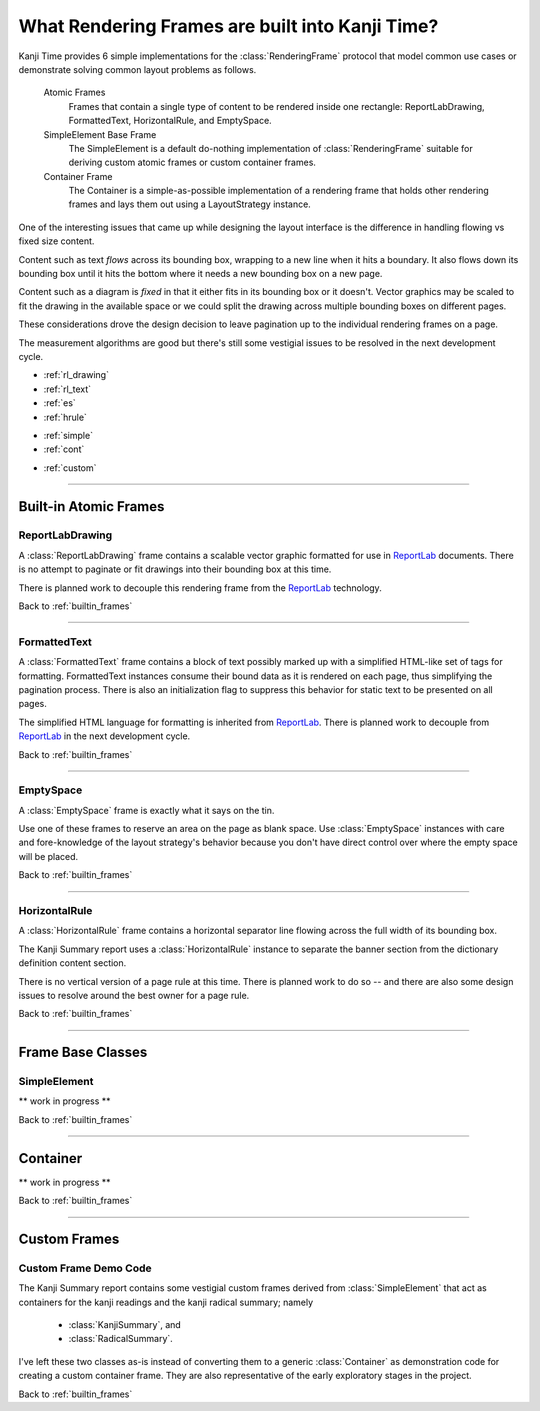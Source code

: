 .. _builtin_frames:

================================================
What Rendering Frames are built into Kanji Time?
================================================

.. _ReportLab: https://pypi.org/project/reportlab/

Kanji Time provides 6 simple implementations for the :class:`RenderingFrame` protocol that model common use cases or demonstrate solving common layout problems as follows.

    Atomic Frames
        Frames that contain a single type of content to be rendered inside one rectangle: ReportLabDrawing, FormattedText, HorizontalRule, and EmptySpace.

    SimpleElement Base Frame
        The SimpleElement is a default do-nothing implementation of :class:`RenderingFrame` suitable for deriving custom atomic frames or custom container frames.

    Container Frame
        The Container is a simple-as-possible implementation of a rendering frame that holds other rendering frames and lays them out using a LayoutStrategy instance.

One of the interesting issues that came up while designing the layout interface is the difference in handling flowing vs fixed size content.

Content such as text *flows* across its bounding box, wrapping to a new line when it hits a boundary.
It also flows down its bounding box until it hits the bottom where it needs a new bounding box on a new page.

Content such as a diagram is *fixed* in that it either fits in its bounding box or it doesn't.
Vector graphics may be scaled to fit the drawing in the available space or we could split the drawing across multiple bounding boxes on different pages.

These considerations drove the design decision to leave pagination up to the individual rendering frames on a page.

The measurement algorithms are good but there's still some vestigial issues to be resolved in the next development cycle.

.. rubric:: Layout Model Contents
    :heading-level: 2

.. rubric:: Atomic Frames
    :heading-level: 3

- :ref:`rl_drawing`
- :ref:`rl_text`
- :ref:`es`
- :ref:`hrule`

.. rubric:: Frame Base Classes
    :heading-level: 3

- :ref:`simple`
- :ref:`cont`

.. rubric:: Custom Frames
    :heading-level: 3

- :ref:`custom`

.. seealso::

    - :ref:`layout ideas <layout_and_geometry>` for raw notes about future adjustments to layout
    - :ref:`sizing protocol changes <layout_and_geometry>` and :ref:`Distance type enhancements <layout_and_geometry>` for raw notes about future adjustments to :attr:`RenderingFrame.requested_size` and its ilk.

----

.. _atomic_frames:

Built-in Atomic Frames
----------------------

.. _rl_drawing:

ReportLabDrawing
~~~~~~~~~~~~~~~~

A :class:`ReportLabDrawing` frame contains a scalable vector graphic formatted for use in ReportLab_ documents.
There is no attempt to paginate or fit drawings into their bounding box at this time.

There is planned work to decouple this rendering frame from the ReportLab_ technology.

.. seealso::

    See :ref:`new rendering abstractions <rendering_technology>` for raw notes about creating a pluggable technology layer underneath the Kanji Time layout model.

Back to :ref:`builtin_frames`

----

.. _rl_text:

FormattedText
~~~~~~~~~~~~~

A :class:`FormattedText` frame contains a block of text possibly marked up with a simplified HTML-like set of tags for formatting.
FormattedText instances consume their bound data as it is rendered on each page, thus simplifying the pagination process.
There is also an initialization flag to suppress this behavior for static text to be presented on all pages.

The simplified HTML language for formatting is inherited from ReportLab_.
There is planned work to decouple from ReportLab_ in the next development cycle.

.. seealso::

    See :ref:`new rendering abstractions <rendering_technology>` for raw notes about creating a pluggable technology layer underneath the Kanji Time layout model.

Back to :ref:`builtin_frames`

----

.. _es:

EmptySpace
~~~~~~~~~~

A :class:`EmptySpace` frame is exactly what it says on the tin.

Use one of these frames to reserve an area on the page as blank space.
Use :class:`EmptySpace` instances with care and fore-knowledge of the layout strategy's behavior because you don't have direct control over
where the empty space will be placed.

Back to :ref:`builtin_frames`

----

.. _hrule:

HorizontalRule
~~~~~~~~~~~~~~

A :class:`HorizontalRule` frame contains a horizontal separator line flowing across the full width of its bounding box.

The Kanji Summary report uses a :class:`HorizontalRule` instance to separate the banner section from the dictionary definition content section.

There is no vertical version of a page rule at this time.
There is planned work to do so -- and there are also some design issues to resolve around the best owner for a page rule.

.. seealso:: The :ref:`layout ideas <layout_and_geometry>` contain some raw notes about future handling of page rules.

Back to :ref:`builtin_frames`

----

Frame Base Classes
------------------

.. _simple:

SimpleElement
~~~~~~~~~~~~~

** work in progress **

Back to :ref:`builtin_frames`

----

.. _cont:

Container
---------

** work in progress **

Back to :ref:`builtin_frames`

----

Custom Frames
-------------

.. _custom:

Custom Frame Demo Code
~~~~~~~~~~~~~~~~~~~~~~

The Kanji Summary report contains some vestigial custom frames derived from :class:`SimpleElement` that act as containers for the kanji readings and the kanji radical summary; namely

    - :class:`KanjiSummary`, and
    - :class:`RadicalSummary`.

I've left these two classes as-is instead of converting them to a generic :class:`Container` as demonstration code for creating a custom container frame.
They are also representative of the early exploratory stages in the project.

Back to :ref:`builtin_frames`


